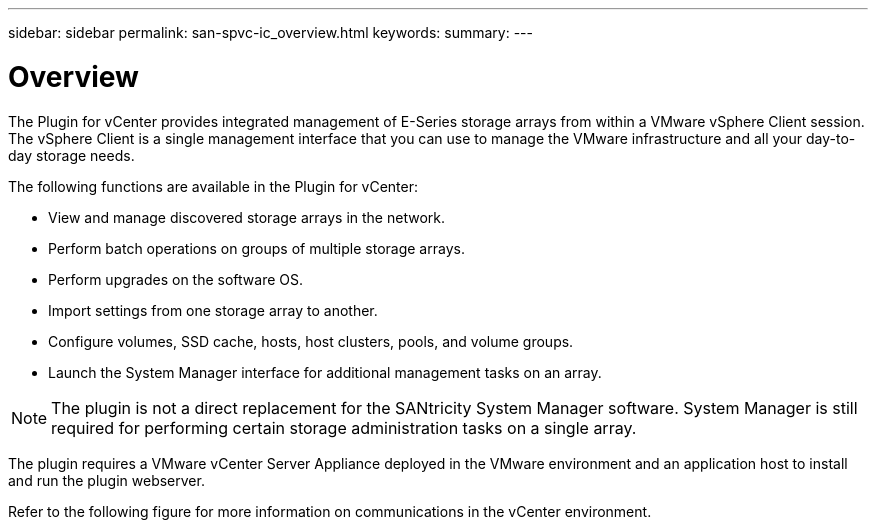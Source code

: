 ---
sidebar: sidebar
permalink: san-spvc-ic_overview.html
keywords:
summary:
---

= Overview
:hardbreaks:
:nofooter:
:icons: font
:linkattrs:
:imagesdir: ./media/

//
// This file was created with NDAC Version 2.0 (August 17, 2020)
//
// 2021-06-30 09:58:12.255053
//

[.lead]
The Plugin for vCenter provides integrated management of E-Series storage arrays from within a VMware vSphere Client session. The vSphere Client is a single management interface that you can use to manage the VMware infrastructure and all your day-to-day storage needs.

The following functions are available in the Plugin for vCenter:

* View and manage discovered storage arrays in the network.
* Perform batch operations on groups of multiple storage arrays.
* Perform upgrades on the software OS.
* Import settings from one storage array to another.
* Configure volumes, SSD cache, hosts, host clusters, pools, and volume groups.
* Launch the System Manager interface for additional management tasks on an array.

[NOTE]
The plugin is not a direct replacement for the SANtricity System Manager software. System Manager is still required for performing certain storage administration tasks on a single array.

The plugin requires a VMware vCenter Server Appliance deployed in the VMware environment and an application host to install and run the plugin webserver.

Refer to the following figure for more information on communications in the vCenter environment.

